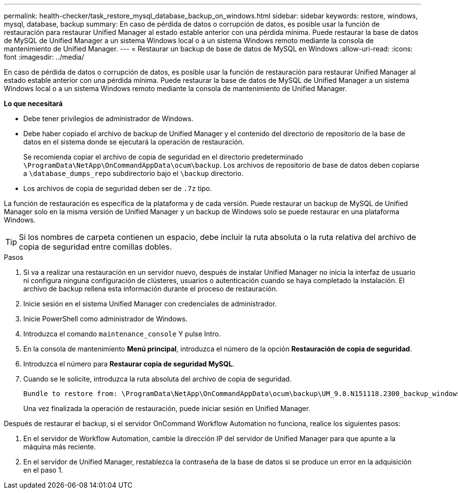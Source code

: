 ---
permalink: health-checker/task_restore_mysql_database_backup_on_windows.html 
sidebar: sidebar 
keywords: restore, windows, mysql, database, backup 
summary: En caso de pérdida de datos o corrupción de datos, es posible usar la función de restauración para restaurar Unified Manager al estado estable anterior con una pérdida mínima. Puede restaurar la base de datos de MySQL de Unified Manager a un sistema Windows local o a un sistema Windows remoto mediante la consola de mantenimiento de Unified Manager. 
---
= Restaurar un backup de base de datos de MySQL en Windows
:allow-uri-read: 
:icons: font
:imagesdir: ../media/


[role="lead"]
En caso de pérdida de datos o corrupción de datos, es posible usar la función de restauración para restaurar Unified Manager al estado estable anterior con una pérdida mínima. Puede restaurar la base de datos de MySQL de Unified Manager a un sistema Windows local o a un sistema Windows remoto mediante la consola de mantenimiento de Unified Manager.

*Lo que necesitará*

* Debe tener privilegios de administrador de Windows.
* Debe haber copiado el archivo de backup de Unified Manager y el contenido del directorio de repositorio de la base de datos en el sistema donde se ejecutará la operación de restauración.
+
Se recomienda copiar el archivo de copia de seguridad en el directorio predeterminado `\ProgramData\NetApp\OnCommandAppData\ocum\backup`. Los archivos de repositorio de base de datos deben copiarse a `\database_dumps_repo` subdirectorio bajo el `\backup` directorio.

* Los archivos de copia de seguridad deben ser de `.7z` tipo.


La función de restauración es específica de la plataforma y de cada versión. Puede restaurar un backup de MySQL de Unified Manager solo en la misma versión de Unified Manager y un backup de Windows solo se puede restaurar en una plataforma Windows.

[TIP]
====
Si los nombres de carpeta contienen un espacio, debe incluir la ruta absoluta o la ruta relativa del archivo de copia de seguridad entre comillas dobles.

====
.Pasos
. Si va a realizar una restauración en un servidor nuevo, después de instalar Unified Manager no inicia la interfaz de usuario ni configura ninguna configuración de clústeres, usuarios o autenticación cuando se haya completado la instalación. El archivo de backup rellena esta información durante el proceso de restauración.
. Inicie sesión en el sistema Unified Manager con credenciales de administrador.
. Inicie PowerShell como administrador de Windows.
. Introduzca el comando `maintenance_console` Y pulse Intro.
. En la consola de mantenimiento *Menú principal*, introduzca el número de la opción *Restauración de copia de seguridad*.
. Introduzca el número para *Restaurar copia de seguridad MySQL*.
. Cuando se le solicite, introduzca la ruta absoluta del archivo de copia de seguridad.
+
[listing]
----
Bundle to restore from: \ProgramData\NetApp\OnCommandAppData\ocum\backup\UM_9.8.N151118.2300_backup_windows_02-20-2020-02-51.7z
----
+
Una vez finalizada la operación de restauración, puede iniciar sesión en Unified Manager.



Después de restaurar el backup, si el servidor OnCommand Workflow Automation no funciona, realice los siguientes pasos:

. En el servidor de Workflow Automation, cambie la dirección IP del servidor de Unified Manager para que apunte a la máquina más reciente.
. En el servidor de Unified Manager, restablezca la contraseña de la base de datos si se produce un error en la adquisición en el paso 1.

